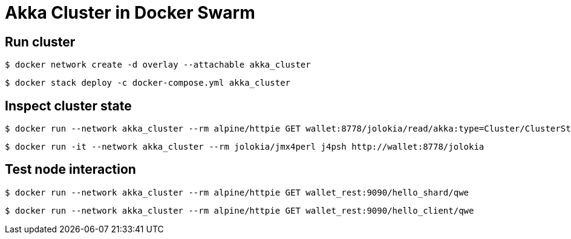 = Akka Cluster in Docker Swarm

== Run cluster

    $ docker network create -d overlay --attachable akka_cluster
    
    $ docker stack deploy -c docker-compose.yml akka_cluster

== Inspect cluster state

    $ docker run --network akka_cluster --rm alpine/httpie GET wallet:8778/jolokia/read/akka:type=Cluster/ClusterStatus | jq '.value | fromjson'
    
    $ docker run -it --network akka_cluster --rm jolokia/jmx4perl j4psh http://wallet:8778/jolokia

== Test node interaction

    $ docker run --network akka_cluster --rm alpine/httpie GET wallet_rest:9090/hello_shard/qwe 
    
    $ docker run --network akka_cluster --rm alpine/httpie GET wallet_rest:9090/hello_client/qwe 
